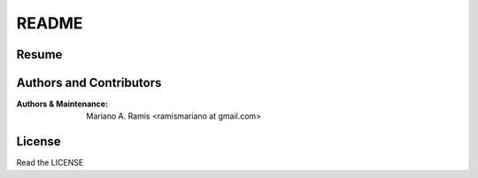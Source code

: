 README
======

Resume
------

Authors and Contributors
------------------------

:Authors & Maintenance:
                       Mariano A. Ramis
                       <ramismariano at gmail.com>


License
-------

Read the LICENSE
